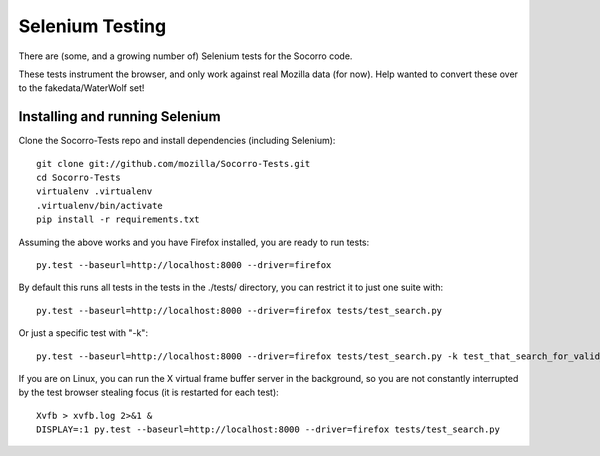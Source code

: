 .. index:: seleniumtesting

.. _seleniumtesting-chapter:


Selenium Testing
============

There are (some, and a growing number of) Selenium tests for the Socorro code.

These tests instrument the browser, and only work against real Mozilla data
(for now). Help wanted to convert these over to the fakedata/WaterWolf set!

Installing and running Selenium
----------------

Clone the Socorro-Tests repo and install dependencies (including Selenium):
::
  git clone git://github.com/mozilla/Socorro-Tests.git
  cd Socorro-Tests
  virtualenv .virtualenv
  .virtualenv/bin/activate
  pip install -r requirements.txt

Assuming the above works and you have Firefox installed, you are ready to run
tests:
::
  py.test --baseurl=http://localhost:8000 --driver=firefox

By default this runs all tests in the tests in the ./tests/ directory, you
can restrict it to just one suite with:
::
  py.test --baseurl=http://localhost:8000 --driver=firefox tests/test_search.py

Or just a specific test with "-k":
::
  py.test --baseurl=http://localhost:8000 --driver=firefox tests/test_search.py -k test_that_search_for_valid_signature

If you are on Linux, you can run the X virtual frame buffer server in the 
background, so you are not constantly interrupted by the test browser stealing
focus (it is restarted for each test):
::
  Xvfb > xvfb.log 2>&1 &
  DISPLAY=:1 py.test --baseurl=http://localhost:8000 --driver=firefox tests/test_search.py

